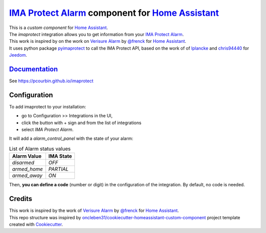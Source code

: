 =====================================================
`IMA Protect Alarm`_ component for `Home Assistant`_
=====================================================


.. image:: https://img.shields.io/github/license/pcourbin/imaprotect.svg
        :target: (LICENSE)
        :alt: License

.. image:: https://img.shields.io/badge/HACS-Default-orange.svg
        :target: `hacs`_
        :alt: HACS

.. image:: https://img.shields.io/badge/community-forum-brightgreen.svg
        :target: `forum`_
        :alt: Community Forum

.. image:: https://img.shields.io/badge/pre--commit-enabled-brightgreen
        :target: `pre-commit`_
        :alt: pre-commit

.. image:: https://img.shields.io/badge/code%20style-black-000000.svg
        :target: `black`_
        :alt: Black

.. image:: https://img.shields.io/badge/maintainer-%40pcourbin-blue.svg
        :target: `user_profile`_
        :alt: Project Maintenance

.. image:: https://img.shields.io/badge/buy%20me%20a%20coffee-donate-yellow.svg
        :target: `buymecoffee`_
        :alt: BuyMeCoffee


| This is a *custom component* for `Home Assistant`_.
| The *imaprotect* integration allows you to get information from your `IMA Protect Alarm`_. 

| This work is inspired by on the work on `Verisure Alarm`_ by `@frenck`_ for `Home Assistant`_.
| It uses python package `pyimaprotect`_ to call the IMA Protect API, based on the work of of `lplancke`_ and `chris94440`_ for `Jeedom`_.

`Documentation`_
----------------
See https://pcourbin.github.io/imaprotect

Configuration
-------------

To add imaprotect to your installation:

* go to Configuration >> Integrations in the UI,
* click the button with + sign and from the list of integrations
* select *IMA Protect Alarm*.

It will add a *alarm_control_panel* with the state of your alarm:

.. list-table:: List of Alarm status values
   :widths: auto
   :header-rows: 1

   * - Alarm Value
     - IMA State
   * - `disarmed`
     - `OFF`
   * - `armed_home`
     - `PARTIAL`
   * - `armed_away`
     - `ON`

Then, **you can define a code** (number or digit) in the configuration of the integration. By default, no code is needed.


Credits
-------
| This work is inspired by the work of `Verisure Alarm`_ by `@frenck`_ for `Home Assistant`_.
| This repo structure was inspired by `oncleben31/cookiecutter-homeassistant-custom-component`_ project template created with Cookiecutter_.

.. _`IMA Protect Alarm`: https://www.imaprotect.com/1483-domotique-ethernet-webserver-ipx800-v4-3760309690001.html
.. _`Home Assistant`: https://www.home-assistant.io/
.. _`pyimaprotect`: https://github.com/pcourbin/pyimaprotect
.. _`lplancke`: https://github.com/lplancke/jeedom_alarme_IMA
.. _`Jeedom`: https://www.jeedom.com
.. _`chris94440`: https://github.com/chris94440
.. _`Verisure Alarm`: https://github.com/home-assistant/core/tree/dev/homeassistant/components/verisure
.. _`@frenck`: https://github.com/frenck

.. _`Documentation`: https://pcourbin.github.io/imaprotect

.. _Cookiecutter: https://github.com/audreyr/cookiecutter
.. _`oncleben31/cookiecutter-homeassistant-custom-component`: https://github.com/oncleben31/cookiecutter-homeassistant-custom-component

.. _`hacs`: https://hacs.xyz
.. _`forum`: https://community.home-assistant.io/
.. _`pre-commit`: https://github.com/pre-commit/pre-commit
.. _`black`: https://github.com/psf/black
.. _`user_profile`: https://github.com/pcourbin
.. _`buymecoffee`: https://www.buymeacoffee.com/pcourbin
